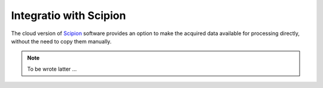 Integratio with Scipion
=======================

The cloud version of `Scipion <http://scipion.i2pc.es>`_ software provides an option to make the
acquired data available for processing directly, without the need to copy them manually.  

.. note:: 

   To be wrote latter ...
